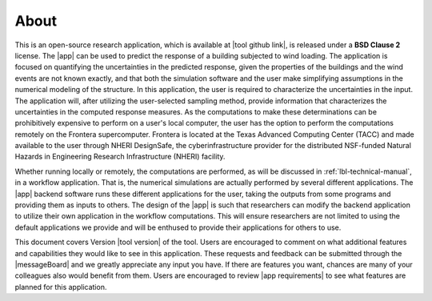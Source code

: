 .. _lblAbout:

******
About
******

This is an open-source research application, which is available at |tool github link|, is released under a **BSD Clause 2** license. The |app| can be used to predict the response of a building subjected to wind loading. The application is focused on quantifying the uncertainties in the predicted response, given the properties of the buildings and the wind events are not known exactly, and that both the simulation software and the user make simplifying assumptions in the numerical modeling of the structure. In this application, the user is required to characterize the uncertainties in the input. The application will, after utilizing the user-selected sampling method, provide information that characterizes the uncertainties in the computed response measures. As the computations to make these determinations can be prohibitively expensive to perform on a user's local computer, the user has the option to perform the computations remotely on the Frontera supercomputer. Frontera is located at the Texas Advanced Computing Center (TACC) and made available to the user through NHERI DesignSafe, the cyberinfrastructure provider for the distributed NSF-funded Natural Hazards in Engineering Research Infrastructure (NHERI) facility.

Whether running locally or remotely, the computations are performed, as will be discussed in :ref:`lbl-technical-manual`, in a workflow application. That is, the numerical simulations are actually performed by several different applications. The |app| backend software runs these different applications for the user, taking the outputs from some programs and providing them as inputs to others. The design of the |app| is such that researchers can modify the backend application to utilize their own application in the workflow computations. This will ensure researchers are not limited to using the default applications we provide and will be enthused to provide their applications for others to use.

This document covers Version |tool version|  of the tool. Users are encouraged to comment on what additional features and capabilities they would like to see in this application. These requests and feedback can be submitted through the |messageBoard| and we greatly appreciate any input you have. If there are features you want, chances are many of your colleagues also would benefit from them. Users are encouraged to review |app requirements| to see what features are planned for this application.